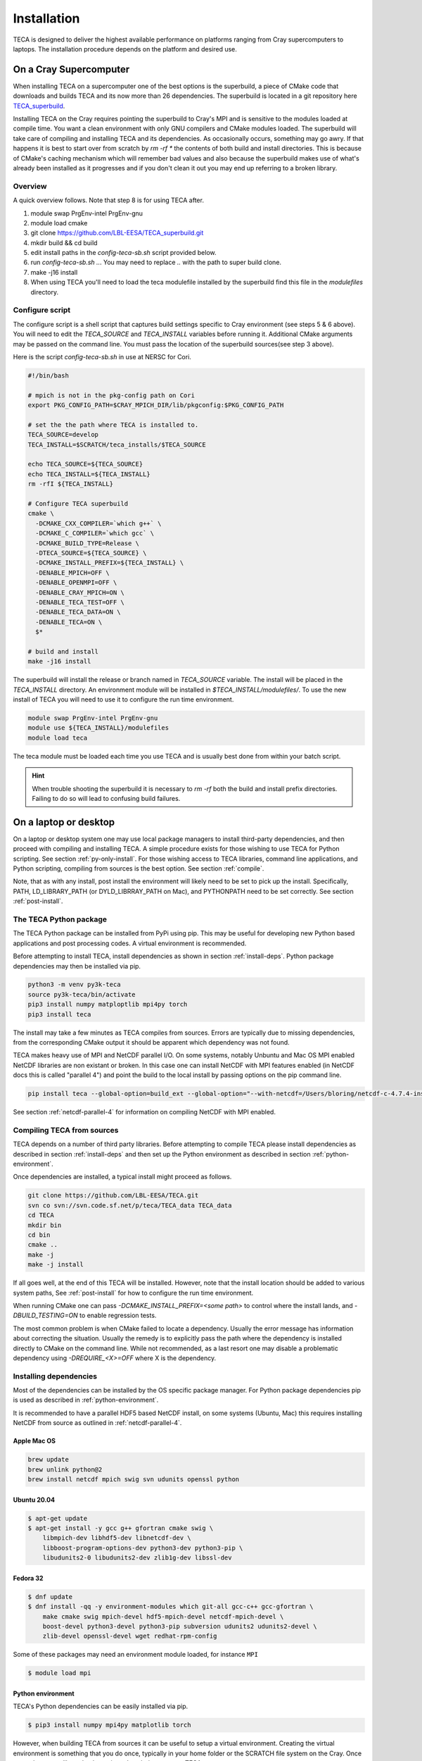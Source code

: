 Installation
============
TECA is designed to deliver the highest available performance on platforms
ranging from Cray supercomputers to laptops. The installation procedure depends
on the platform and desired use.

.. _install_hpc:

On a Cray Supercomputer
-----------------------
When installing TECA on a supercomputer one of the best options is the
superbuild, a piece of CMake code that downloads and builds TECA and its now
more than 26 dependencies. The superbuild is located in a git repository here
TECA_superbuild_.

.. _TECA_superbuild: https://github.com/LBL-EESA/TECA_superbuild

Installing TECA on the Cray requires pointing the superbuild to Cray's MPI and
is sensitive to the modules loaded at compile time. You want a clean
environment with only GNU compilers and CMake modules loaded. The superbuild
will take care of compiling and installing TECA and its dependencies. As
occasionally occurs, something may go awry. If that happens it is best to start
over from scratch by `rm -rf *` the contents of both build and install
directories. This is because of CMake's caching mechanism which will remember
bad values and also because the superbuild makes use of what's already been
installed as it progresses and if you don't clean it out you may end up
referring to a broken library.

Overview
~~~~~~~~
A quick overview follows. Note that step 8 is for using TECA after.

1. module swap PrgEnv-intel PrgEnv-gnu
2. module load cmake
3. git clone https://github.com/LBL-EESA/TECA_superbuild.git
4. mkdir build && cd build
5. edit install paths in the `config-teca-sb.sh` script provided below.
6. run `config-teca-sb.sh ..`. You may need to replace `..` with the path to super build clone.
7. make -j16 install
8. When using TECA you'll need to load the teca modulefile installed by the
   superbuild find this file in the `modulefiles` directory.

Configure script
~~~~~~~~~~~~~~~~
The configure script is a shell script that captures build settings specific to
Cray environment (see steps 5 & 6 above). You will need to edit the `TECA_SOURCE`
and `TECA_INSTALL` variables before running it. Additional CMake arguments may be
passed on the command line. You must pass the location of the superbuild
sources(see step 3 above).

Here is the script `config-teca-sb.sh` in use at NERSC for Cori.

.. code-block:: bash

    #!/bin/bash

    # mpich is not in the pkg-config path on Cori
    export PKG_CONFIG_PATH=$CRAY_MPICH_DIR/lib/pkgconfig:$PKG_CONFIG_PATH

    # set the the path where TECA is installed to.
    TECA_SOURCE=develop
    TECA_INSTALL=$SCRATCH/teca_installs/$TECA_SOURCE

    echo TECA_SOURCE=${TECA_SOURCE}
    echo TECA_INSTALL=${TECA_INSTALL}
    rm -rfI ${TECA_INSTALL}

    # Configure TECA superbuild
    cmake \
      -DCMAKE_CXX_COMPILER=`which g++` \
      -DCMAKE_C_COMPILER=`which gcc` \
      -DCMAKE_BUILD_TYPE=Release \
      -DTECA_SOURCE=${TECA_SOURCE} \
      -DCMAKE_INSTALL_PREFIX=${TECA_INSTALL} \
      -DENABLE_MPICH=OFF \
      -DENABLE_OPENMPI=OFF \
      -DENABLE_CRAY_MPICH=ON \
      -DENABLE_TECA_TEST=OFF \
      -DENABLE_TECA_DATA=ON \
      -DENABLE_TECA=ON \
      $*

    # build and install
    make -j16 install

The superbuild will install the release or branch named in `TECA_SOURCE` variable.
The install will be placed in the `TECA_INSTALL` directory.  An environment module will
be installed in `$TECA_INSTALL/modulefiles/`. To use the new install of TECA you will need
to use it to configure the run time environment.

.. code-block:: bash

    module swap PrgEnv-intel PrgEnv-gnu
    module use ${TECA_INSTALL}/modulefiles
    module load teca

The teca module must be loaded each time you use TECA and is usually best done from
within your batch script.

.. hint::

   When trouble shooting the superbuild it is necessary to `rm -rf`
   both the build and install prefix directories. Failing to do so will lead to
   confusing build failures.

On a laptop or desktop
----------------------
On a laptop or desktop system one may use local package managers to install
third-party dependencies, and then proceed with compiling and installing TECA.
A simple procedure exists for those wishing to use TECA for Python scripting.
See section :ref:`py-only-install`. For those wishing access to TECA
libraries, command line applications, and Python scripting, compiling from
sources is the best option. See section :ref:`compile`.

Note, that as with any install, post install the environment will likely need
to be set to pick up the install.  Specifically, PATH, LD_LIBRARY_PATH (or
DYLD_LIBRRAY_PATH on Mac), and PYTHONPATH need to be set correctly. See section
:ref:`post-install`.

.. _py-only-install:

The TECA Python package
~~~~~~~~~~~~~~~~~~~~~~~
The TECA Python package can be installed from PyPi using pip. This may be
useful for developing new Python based applications and post processing codes.
A virtual environment is recommended.

Before attempting to install TECA, install dependencies as shown in section
:ref:`install-deps`. Python package dependencies may then be installed via pip.

.. code-block:: bash

   python3 -m venv py3k-teca
   source py3k-teca/bin/activate
   pip3 install numpy matploptlib mpi4py torch
   pip3 install teca

The install may take a few minutes as TECA compiles from sources. Errors are
typically due to missing dependencies, from the corresponding CMake output it
should be apparent which dependency was not found.

TECA makes heavy use of MPI and NetCDF parallel I/O. On some systems, notably
Unbuntu and Mac OS MPI enabled NetCDF libraries are non existant or broken. In
this case one can install NetCDF with MPI features enabled (in NetCDF docs this
is called "parallel 4") and point the build to the local install by passing
options on the pip command line.

.. code-block:: bash

   pip install teca --global-option=build_ext --global-option="--with-netcdf=/Users/bloring/netcdf-c-4.7.4-install/" 

See section :ref:`netcdf-parallel-4` for information on compiling NetCDF with
MPI enabled.

.. _compile:

Compiling TECA from sources
~~~~~~~~~~~~~~~~~~~~~~~~~~~
TECA depends on a number of third party libraries. Before attempting to compile
TECA please install dependencies as described in section
:ref:`install-deps` and then set up the Python environment as described in
section :ref:`python-environment`.

Once dependencies are installed, a typical install might proceed as follows.

.. code-block:: bash

   git clone https://github.com/LBL-EESA/TECA.git
   svn co svn://svn.code.sf.net/p/teca/TECA_data TECA_data
   cd TECA
   mkdir bin
   cd bin
   cmake ..
   make -j
   make -j install

If all goes well, at the end of this TECA will be installed. However, note that
the install location should be added to various system paths, See :ref:`post-install`
for how to configure the run time environment.

When running CMake one can pass `-DCMAKE_INSTALL_PREFIX=<some path>` to control
where the install lands, and `-DBUILD_TESTING=ON` to enable regression tests.

The most common problem is when CMake failed to locate a dependency. Usually
the error message has information about correcting the situation. Usually the
remedy is to explicitly pass the path where the dependency is installed
directly to CMake on the command line. While not recommended, as a last resort
one may disable a problematic dependency using `-DREQUIRE_<X>=OFF` where X is
the dependency.

.. _install-deps:

Installing dependencies
~~~~~~~~~~~~~~~~~~~~~~~
Most of the dependencies can be installed by the OS specific package manager.
For Python package dependencies pip is used as described in :ref:`python-environment`.

It is recommended to have a parallel HDF5 based NetCDF install, on some systems
(Ubuntu, Mac) this requires installing NetCDF from source as outlined in
:ref:`netcdf-parallel-4`.

Apple Mac OS
++++++++++++

.. code-block:: bash

    brew update
    brew unlink python@2
    brew install netcdf mpich swig svn udunits openssl python

Ubuntu 20.04
++++++++++++

.. code-block:: bash

    $ apt-get update
    $ apt-get install -y gcc g++ gfortran cmake swig \
        libmpich-dev libhdf5-dev libnetcdf-dev \
        libboost-program-options-dev python3-dev python3-pip \
        libudunits2-0 libudunits2-dev zlib1g-dev libssl-dev

Fedora 32
+++++++++

.. code-block:: bash

    $ dnf update
    $ dnf install -qq -y environment-modules which git-all gcc-c++ gcc-gfortran \
        make cmake swig mpich-devel hdf5-mpich-devel netcdf-mpich-devel \
        boost-devel python3-devel python3-pip subversion udunits2 udunits2-devel \
        zlib-devel openssl-devel wget redhat-rpm-config

Some of these packages may need an environment module loaded, for instance ``MPI``

.. code-block:: bash

    $ module load mpi

.. _python-environment:

Python environment
++++++++++++++++++

TECA's Python dependencies can be easily installed via pip.

.. code-block:: bash
    
    $ pip3 install numpy mpi4py matplotlib torch

However, when building TECA from sources it can be useful to setup a virtual
environment.  Creating the virtual environment is something that you do once,
typically in your home folder or the SCRATCH file system on the Cray. Once
setup the venv will need to be activated each time you use TECA.

.. code-block:: bash

    $ cd ~
    $ python3 -mvenv teca-py3k
    $ source teca-py3k/bin/activate
    $ pip3 install numpy matplotlib mpi4py torch  

Before building TECA, and every time you use TECA be sure to activate the same venv.

.. code-block:: bash

    $ source teca-py3k/bin/activate

Once the venv is installed and activated, see :ref:`compile`.

.. note::

    As of 1/1/2020 TECA switched to Python 3. Python 2 may still work
    but is no longer maintained and should not be used.


.. _netcdf-parallel-4:

NetCDF w/ Parallel 4
+++++++++++++++++++++
As of 7/31/2020 TECA relies on HDF5 NetCDF with MPI collective I/O. The
NetCDF project calls this feature set "parallel 4". At this time neither
Mac OS homebrew nor Ubuntu 20.04 have a functional parallel NetCDF package.
On those systems one should install NetCDF from sources.

On Ubuntu 20.04

.. code-block:: bash

    $ cd ~
    $ sudo apt-get remove libhdf5-dev
    $ sudo apt-get install libmpich-dev libhdf5-mpich-dev
    $ wget https://www.unidata.ucar.edu/downloads/netcdf/ftp/netcdf-c-4.7.4.tar.gz
    $ tar -xvf netcdf-c-4.7.4.tar.gz
    $ cd netcdf-c-4.7.4
    $ ./configure CC=mpicc CFLAGS="-O3 -I/usr/include/hdf5/mpich"       \
          LDFLAGS="-L/usr/lib/x86_64-linux-gnu/hdf5/mpich/ -lhdf5"      \
          --prefix=`pwd`/../netcdf-c-4.7.4-install --enable-parallel-4  \
          --disable-dap
    $ make -j install

On Apple Mac OS

.. code-block:: bash

    $ brew uninstall netcdf hdf5 mpich
    $ brew install mpi hdf5-mpi
    $ wget https://www.unidata.ucar.edu/downloads/netcdf/ftp/netcdf-c-4.7.4.tar.gz
    $ tar -xvf netcdf-c-4.7.4.tar.gz
    $ cd netcdf-c-4.7.4
    $ ./configure CC=mpicc --enable-shared --enable-static          \
        --enable-fortran --disable-dap --enable-netcdf-4            \
        --enable-parallel4 --prefix=`pwd`/../netcdf-c-4.7.4-install
    $ make -j install


.. _post-install:

Post Install
------------
When installing after compiling from sources the user's environment should be
updated to use the install. One may use the following shell script as a
template for this purpose by replacing @CMAKE_INSTALL_PREFIX@ and
@PYTHON_VERSION@ with the value used during the install.

.. code-block:: bash

    #!/bin/bash

    export LD_LIBRARY_PATH=@CMAKE_INSTALL_PREFIX@/lib/:@CMAKE_INSTALL_PREFIX@/lib64/:$LD_LIBRARY_PATH
    export DYLD_LIBRARY_PATH=@CMAKE_INSTALL_PREFIX@/lib/:@CMAKE_INSTALL_PREFIX@/lib64/:$DYLD_LIBRARY_PATH
    export PKG_CONFIG_PATH=@CMAKE_INSTALL_PREFIX@/lib/pkgconfig:@CMAKE_INSTALL_PREFIX@/lib64/pkgconfig:$PKG_CONFIG_PATH
    export PYTHONPATH=@CMAKE_INSTALL_PREFIX@/lib:@CMAKE_INSTALL_PREFIX@/lib/python@PYTHON_VERSION@/site-packages/
    export PATH=@CMAKE_INSTALL_PREFIX@/bin/:$PATH

    # for server install without graphics capability
    #export MPLBACKEND=Agg

With this shell script in hand one configures the environment for use by sourcing it.

When developing TECA it is common to skip the install step and run out of the
build directory. When doing so one must also set LD_LIBRARY_PATH,
DYLD_LIBRARY_PATH, PYTHONPATH, and PATH to point to the build directory.
